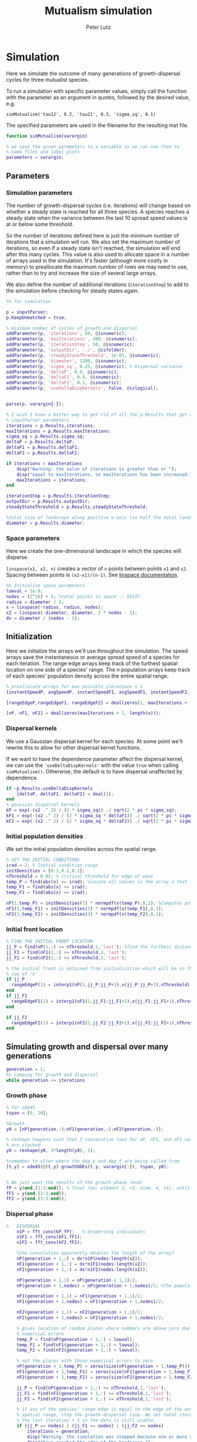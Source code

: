 # Created 2023-03-24 Fri 00:44
#+options: toc:nil num:nil
#+title: Mutualism simulation
#+author: Peter Lutz
:LATEX:
#+latex_class: article
#+latex_class_options: [letterpaper 12pt]
#+latex_header: \usepackage[margin=1in, tmargin=1in]{geometry}
#+latex_header: \setlength{\parindent}{20pt}
#+latex_header: \usepackage{parskip}
#+latex_header: \usepackage{enumerate}
#+latex_header: \usepackage[cal=cm]{mathalfa}
#+latex_header: \usepackage{amsthm}
#+bibliography: ~/pdfs/01library.bib
#+cite_export: csl ~/pdfs/csl/ecology.csl
#+exclude_tags: noexport
#+export_file_name: README
:END:

* Simulation

Here we simulate the outcome of many generations of growth-dispersal cycles for three mutualist species.

To run a simulation with specific parameter values, simply call the function with the parameter as an argument in quotes, followed by the desired value, e.g.

#+begin_example
simMutualism('tau12', 0.2, 'tau21', 0.3, 'sigma_sq', 0.1)
#+end_example

The specified parameters are used in the filename for the resulting mat file.

#+begin_src matlab
function simMutualism(varargin)

% we save the given parameters to a variable so we can use them to
% name files and label plots
parameters = varargin;
#+end_src

** Parameters

*** Simulation parameters

The number of growth-dispersal cycles (i.e. iterations) will change based on whether a steady state is reached for all three species. A species reaches a steady state when the variance between the last 10 spread speed values is at or below some threshold.

So the number of iterations defined here is just the /minimum/ number of iterations that a simulation will run. We also set the maximum number of iterations, so even if a steady state isn't reached, the simulation will end after this many cycles. This value is also used to allocate space in a number of arrays used in the simulation. It's faster (although more costly in memory) to preallocate the maximum number of rows we may need to use, rather than to try and increase the size of several large arrays.

We also define the number of additional iterations (=iterationStep=) to add to the simulation before checking for steady states again.

#+begin_src matlab
%% for simulation

p = inputParser;
p.KeepUnmatched = true;

% minimum number of cycles of growth and dispersal
addParameter(p, 'iterations', 50, @isnumeric);
addParameter(p, 'maxIterations', 480, @isnumeric);
addParameter(p, 'iterationStep', 50, @isnumeric);
addParameter(p, 'outputDir', './', @isfolder);
addParameter(p, 'steadyStateThreshold', 1e-03, @isnumeric);
addParameter(p, 'diameter', 1200, @isnumeric);
addParameter(p, 'sigma_sq', 0.25, @isnumeric); % Dispersal variance
addParameter(p, 'deltaP', 0.0, @isnumeric);
addParameter(p, 'deltaF1', 0.9, @isnumeric);
addParameter(p, 'deltaF2', 0.1, @isnumeric);
addParameter(p, 'useDeltaDispKernels', false, @islogical);


parse(p, varargin{:});

% I wish I knew a better way to get rid of all the p.Results that get attached
% inputParser parameters
iterations = p.Results.iterations;
maxIterations = p.Results.maxIterations;
sigma_sq = p.Results.sigma_sq;
deltaP = p.Results.deltaP;
deltaF1 = p.Results.deltaF1;
deltaF2 = p.Results.deltaF2;

if iterations > maxIterations
    disp("Warning: the value of iterations is greater than or ");
    disp("equal to maxIterations, so maxIterations has been increased.");
    maxIterations = iterations;
end

iterationStep = p.Results.iterationStep;
outputDir = p.Results.outputDir;
steadyStateThreshold = p.Results.steadyStateThreshold;

%total size of landscape along positive x-axis (so half the total landscape)
diameter = p.Results.diameter;
#+end_src

*** Space parameters

Here we create the one-dimensional landscape in which the species will disperse.

=linspace(x1, x2, n)= creates a vector of =n= points between points =x1= and =x2=. Spacing between points is =(x2-x1)/(n-1)=. See [[https://in.mathworks.com/help/matlab/ref/linspace.html][linspace documentation]].

#+begin_src matlab
%% Initialize space parameters
lowval = 1e-9;
nodes = (2^16) + 1; %total points in space -- 65537
radius = diameter / 2;
x = linspace(-radius, radius, nodes);
x2 = linspace(-diameter, diameter, 2 * nodes - 1);
dx = diameter / (nodes - 1);
#+end_src

** Initialization

Here we initialize the arrays we'll use throughout the simulation. The speed arrays save the instantaneous or average spread speed of a species for each iteration. The range edge arrays keep track of the furthest spatial location on one side of a species' range. The /n/ population arrays keep track of each species' population density across the entire spatial range.

#+begin_src matlab
% preallocate arrays for max possible iterations + 1
[instantSpeedP, avgSpeedP, instantSpeedF1, avgSpeedF1, instantSpeedF2, avgSpeedF2] = deal(zeros(1, maxIterations + 1));

[rangeEdgeP,rangeEdgeF1, rangeEdgeF2] = deal(zeros(1, maxIterations + 1));

[nP, nF1, nF2] = deal(zeros(maxIterations + 1, length(x)));
#+end_src

*** Dispersal kernels

We use a Gaussian dispersal kernel for each species. At some point we'll rewrite this to allow for other dispersal kernel functions.

If we want to have the dependence parameter affect the dispersal kernel, we can use the ='useDeltaDispKernels'= with the value =true= when calling =simMutualism()=. Otherwise, the default is to have dispersal unaffected by dependence.

#+begin_src matlab
if ~p.Results.useDeltaDispKernels
    [deltaP, deltaF1, deltaF2] = deal(1);
end
% gaussian dispersal kernels
kP = exp(-(x2 .^ 2) / (2 * sigma_sq)) ./ sqrt(2 * pi * sigma_sq);
kF1 = exp(-(x2 .^ 2) / (2 * sigma_sq * deltaF1)) ./ sqrt(2 * pi * sigma_sq);
kF2 = exp(-(x2 .^ 2) / (2 * sigma_sq * deltaF2)) ./ sqrt(2 * pi * sigma_sq);
#+end_src

*** Initial population densities

We set the initial population densities across the spatial range.

#+begin_src matlab
% SET THE INITIAL CONDITIONS
irad = 2; % Initial condition range
initDensities = [0.1,0.1,0.1];
nThreshold = 0.05; % critical threshold for edge of wave
temp_P = find(abs(x) <= irad); %locate all values in the array x that lie b/w +irad and -irad units of space
temp_F1 = find(abs(x) <= irad);
temp_F2 = find(abs(x) <= irad);

nP(1,temp_P) = initDensities(1) * normpdf(x(temp_P),0,1); %Computes pdf values evaluated at the values in x i.e. all x(temp) values for the normal distribution with mean 0 and standard deviation 1.
nF1(1,temp_F1) = initDensities(2) * normpdf(x(temp_F1),0,1);
nF2(1,temp_F2) = initDensities(3) * normpdf(x(temp_F2),0,1);
#+end_src

*** Initial front location

#+begin_src matlab
% FIND THE INITIAL FRONT LOCATION
jj_P = find(nP(1,:) >= nThreshold,1,'last'); %find the farthest distance travelled by the population above a certain threshold density and assign it to jj
jj_F1 = find(nF1(1,:) >= nThreshold,1,'last');
jj_F2 = find(nF2(1,:) >= nThreshold,1,'last');

% the initial front is obtained from initialization which will be in the first
% row of 'n'
if jj_P
  rangeEdgeP(1) = interp1(nP(1,jj_P:jj_P+1),x(jj_P:jj_P+1),nThreshold);
end
if jj_F1
  rangeEdgeF1(1) = interp1(nF1(1,jj_F1:jj_F1+1),x(jj_F1:jj_F1+1),nThreshold);
end

if jj_F2
  rangeEdgeF2(1) = interp1(nF2(1,jj_F2:jj_F2+1),x(jj_F2:jj_F2+1),nThreshold);
end
#+end_src

** Simulating growth and dispersal over many generations

#+begin_src matlab
generation = 1;
%% Looping for growth and dispersal
while generation <= iterations
#+end_src

*** Growth phase

#+begin_src matlab
    % for ode45
    tspan = [0, 10];

    %Growth
    y0 = [nP(generation,:);nF1(generation,:);nF2(generation,:)];

    % reshape happens such that 3 consecutive rows for nP, nF1, and nF2 values
    % are stacked
    y0 = reshape(y0, 3*length(y0), 1);

    %remember to alter where the dep_p and dep_f are being called from
    [t,y] = ode45(@(t,y) growthODEs(t,y, varargin{:}), tspan, y0);


    % We just want the results of the growth phase (end)
    fP = y(end,(1:3:end)); % final row; element 1, +3, elem. 4, etc. until end
    fF1 = y(end,(2:3:end));
    fF2 = y(end,(3:3:end));
#+end_src

*** Dispersal phase

#+begin_src matlab
%   DISPERSAL
    n1P = fft_conv(kP,fP);   % dispersing individuals
    n1F1 = fft_conv(kF1,fF1);
    n1F2 = fft_conv(kF2,fF2);

    %the convolution apparently doubles the length of the array?
    nP(generation + 1,:) = dx*n1P(nodes:length(x2));
    nF1(generation + 1,:) = dx*n1F1(nodes:length(x2));
    nF2(generation + 1,:) = dx*n1F2(nodes:length(x2));

    nP(generation + 1,1) = nP(generation + 1,1)/2;
    nP(generation + 1,nodes) = nP(generation + 1,nodes)/2; %The population density at the edges is halved

    nF1(generation + 1,1) = nF1(generation + 1,1)/2;
    nF1(generation + 1,nodes) = nF1(generation + 1,nodes)/2;

    nF2(generation + 1,1) = nF2(generation + 1,1)/2;
    nF2(generation + 1,nodes) = nF2(generation + 1,nodes)/2;

    % gives location of random places where numbers are above zero due to some
    % numerical errors
    temp_P = find(nP(generation + 1,:) < lowval);
    temp_F1 = find(nF1(generation + 1,:) < lowval);
    temp_F2 = find(nF2(generation + 1,:) < lowval);

    % set the places with those numerical errors to zero
    nP(generation + 1,temp_P) = zeros(size(nP(generation + 1,temp_P)));
    nF1(generation + 1,temp_F1) = zeros(size(nF1(generation + 1,temp_F1)));
    nF2(generation + 1,temp_F2) = zeros(size(nF2(generation + 1,temp_F2)));

    jj_P = find(nP(generation + 1,:) >= nThreshold,1,'last');
    jj_F1 = find(nF1(generation + 1,:) >= nThreshold,1,'last');
    jj_F2 = find(nF2(generation + 1,:) >= nThreshold,1,'last');

    % if any of the species' range edge is equal to the edge of the entire
    % spatial range, stop the growth-dispersal loop. We set total iterations to
    % the last iteration + 1 so the data is still usable.
    if (jj_P == nodes) | (jj_F1 == nodes) | (jj_F2 == nodes)
        iterations = generation;
        disp("Warning: the simulation was stopped because one or more species");
        disp("have reached the edge of the landscape.");
        break;
    end

    if jj_P
         rangeEdgeP(generation + 1) = interp1(nP(generation + 1,jj_P:jj_P + 1),x(jj_P:jj_P + 1), nThreshold);
    end

    if jj_F1
         rangeEdgeF1(generation + 1) = interp1(nF1(generation + 1, jj_F1:jj_F1 + 1), x(jj_F1:jj_F1 + 1), nThreshold);
    end

    if jj_F2
         rangeEdgeF2(generation + 1) = interp1(nF2(generation + 1,jj_F2:jj_F2 + 1), x(jj_F2:jj_F2 + 1), nThreshold);
    end

    %latest position of wave edge - initial position of wave edge divided by time
    avgSpeedP(generation) = (rangeEdgeP(generation + 1) - rangeEdgeP(1)) / generation;

    instantSpeedP(generation) = rangeEdgeP(generation + 1) - rangeEdgeP(generation);

    instantSpeedF1(generation) = rangeEdgeF1(generation + 1) - rangeEdgeF1(generation);

    %latest position of wave edge - initial position of wave edge divided by time
    avgSpeedF1(generation) = (rangeEdgeF1(generation + 1) - rangeEdgeF1(1)) / generation;

    %latest position of wave edge - initial position of wave edge divided by time
    instantSpeedF2(generation) = rangeEdgeF2(generation + 1) - rangeEdgeF2(generation);
    avgSpeedF2(generation) = (rangeEdgeF2(generation + 1) - rangeEdgeF2(1)) / generation;
#+end_src

*** Determine whether to continue running the simulation for more iterations

#+begin_src matlab
    % check for steady state, and determine whether to run for more generations
    if (generation == iterations)

        % if not all species at steady state
        if ~(isSpeciesSteadyState(instantSpeedP, steadyStateThreshold, generation) && isSpeciesSteadyState(instantSpeedF1, steadyStateThreshold, generation) && isSpeciesSteadyState(instantSpeedF2, steadyStateThreshold, generation))

            % iterations close to the max
            if iterations >= (maxIterations - iterationStep)
                iterations = maxIterations;
            else
                iterations = iterations + iterationStep;
            end
        end
    end

    generation = generation + 1;

% while loop end
end
#+end_src

*** Checking if a species is at a steady state

This function takes the spread speed values for a given species and checks to see if the variance in the last 10 values is at or below a threshold to determine whether a steady state has been reached.

#+begin_src matlab
function isSteadyState = isSpeciesSteadyState(speed, tolerance, generation)
% takes a matrix of speed values and checks whether the variance in the last 10 values is at or below a threshold

    variance = sqrt(var(speed((generation - 9):generation)));

    if variance <= tolerance
        isSteadyState = true;
    else
        isSteadyState = false;
    end
end
#+end_src

*** Which simulations never reached a steady state?

Sometimes a simulation ends because the =maxIterations= number is reached, rather than actually reaching a steady state. Here we write a function to tell us if a simulation ended because it reached the =maxIterations=. It will iterate through all the files in the given directory and print a list of the parameter regimes for which a steady state wasn't reached.

#+begin_src matlab
function getNoSteadyState(sweepDir)

    files = dir(fullfile(sweepDir, '*.mat'));

    for file = 1:length(files)
        curFile = matfile(fullfile(sweepDir, files(file).name));

        parameters = curFile.parameters;

        % get the values of tau12 and tau21
        tau12 = parameters{find(strcmp('tau12', parameters)) + 1};
        tau21 = parameters{find(strcmp('tau21', parameters)) + 1};

        if curFile.iterations == curFile.maxIterations
            disp(strcat("The simulation of tau12 = ", num2str(tau12, "%.2f"), " and tau21 = ", num2str(tau21, "%.2f"), " reached the maxIterations value of ", num2str(curFile.maxIterations)));
        else
            disp(strcat("The simulation of tau12 = ", num2str(tau12, "%.2f"), " and tau21 = ", num2str(tau21, "%.2f"), " ran for ", num2str(curFile.iterations), " iterations"))
        end

        clear curFile;
    end
end
#+end_src


*** Generate and save a mat file for the simulation

Using =maxIterations= to create the initial arrays means that these arrays may be storing many more rows than is actually necessary. Since we're saving these to mat files, we can reduce the size before saving by resizing the arrays. By getting rid of extra rows, we can also use the =end= index to get the population densities of the final iteration.

Then we can save our results to a mat file, which can then be used to generate figures, identify outcomes, etc. The =filename= string can be reused for saving figures as well. It takes any explicitly defined parameters from the call to =simMutualism()= and appends the names and values to =filename=.

#+begin_src matlab
%% Save a mat file with the current parameter values

nP = nP(1:(iterations + 1), :);
nF1 = nF1(1:(iterations + 1), :);
nF2 = nF2(1:(iterations + 1), :);

instantSpeedP = instantSpeedP(1, 1:(iterations + 1));
instantSpeedF1 = instantSpeedF1(1, 1:(iterations + 1));
instantSpeedF2 = instantSpeedF2(1, 1:(iterations + 1));

% classify outcome here so we don't have to do it later
outcome = classifyOutcome(nF1(end,:), nF2(end,:), nThreshold);

%% Save a mat file with the current parameter values

filename = 'results';
formatSpec = '%.2f';

if ~(isempty(parameters))
    for i = 1:length(parameters)
        param = parameters{i};

        if isnumeric(param)
            param = num2str(param, formatSpec);
        elseif strcmp(param, 'outputDir') || islogical(param) || isfolder(param)
            continue
        else
            param = string(param);
        end

        filename = strcat(filename, '_', param);
    end
end

filename = strcat(filename, '.mat');

save(strcat(outputDir, filename), 'nP', 'nF1', 'nF2', 'iterations', 'nThreshold', 'instantSpeedP', 'instantSpeedF1', 'instantSpeedF2', 'filename', 'parameters', 'x', 'maxIterations', 'diameter', 'outcome');

% end of simMutualism function
end
#+end_src

* Growth equations function

Here we define the growth of each species using a system of ODEs.

** System of Equations (=growthODEs.m=)

*** Function definition

With =varargin=, we can optionally use parameter values other than the defaults, e.g. =growthODEs(t, y, 'rP', 0.4)=. We need to use an [[https://www.mathworks.com/help/matlab/ref/inputparser.html][inputParser]] to manage the function's parameters.

#+begin_src matlab
function dydt = growthODEs(t, y, varargin)
#+end_src

*** Default parameter values

We set our default parameter values here. If the parameter is not explicitly defined in the function call, then these default values are used.

#+begin_src matlab
    %% Default ODE parameter values

    default_nodes = (2^16) + 1;

    % intrinsic growth
    default_rP = 0.3;
    default_rF1 = 0.3;
    default_rF2 = 0.3;

    % mutualism benefits
    default_alphaPF1 = 0.5;
    default_alphaPF2 = 0.5;
    default_alphaF1P = 0.5;
    default_alphaF2P = 0.5;

    default_qP = 1.0;
    default_qF1 = 1.0;
    default_qF2 = 1.0;

    % mutualism costs
    default_betaP = 0.0;
    default_betaF1 = 0.0;
    default_betaF2 = 0.0;

    default_cP = 1.0;
    default_cF1 = 1.0;
    default_cF2 = 1.0;

    % death rate
    default_dP = 0.1;
    default_dF1 = 0.1;
    default_dF2 = 0.1;

    % saturation
    default_hPF1 = 0.3;
    default_hPF2 = 0.3;
    default_hF1P = 0.3;
    default_hF2P = 0.3;

    default_eP = 0.3;
    default_eF1 = 0.3;
    default_eF2 = 0.3;

    % = 0.0;
    default_deltaP = 0.0;
    default_deltaF1 = 0.9;
    default_deltaF2 = 0.1;

    % competition: tau12 is the effect F2 has on F1; tau21 is effect of F1 on F2
    default_tau12 = 0.0;
    default_tau21 = 0.0;
#+end_src

*** Adding parameters with =inputParser=

See [[https://www.mathworks.com/help/matlab/ref/inputparser.html][inputParser]] and [[https://www.mathworks.com/help/matlab/ref/inputparser.addparameter.html][addParameter]] documentation. By setting =p.KeepUnmatched = true=, we can pass along all the parameters given in the simMutualism function call and just ignore the ones that are not relevant to the ODE parameters.

#+begin_src matlab
    p = inputParser;
    p.KeepUnmatched = true;

    addRequired(p, 't');
    addRequired(p, 'y');

    %% Optional ODE parameters

    addParameter(p, 'nodes', default_nodes);

    % intrinsic growth rates
    addParameter(p, 'rP', default_rP);
    addParameter(p, 'rF1', default_rF1);
    addParameter(p, 'rF2', default_rF2);

    % mutualism benefits
    addParameter(p, 'alphaPF1', default_alphaPF1);
    addParameter(p, 'alphaPF2', default_alphaPF2);
    addParameter(p, 'alphaF1P', default_alphaF1P);
    addParameter(p, 'alphaF2P', default_alphaF2P);

    addParameter(p, 'qP', default_qP );
    addParameter(p, 'qF1', default_qF1);
    addParameter(p, 'qF2', default_qF2);

    % mutualism costs
    addParameter(p, 'betaP', default_betaP);
    addParameter(p, 'betaF1', default_betaF1);
    addParameter(p, 'betaF2', default_betaF2);

    addParameter(p, 'cP', default_cP);
    addParameter(p, 'cF1', default_cF1);
    addParameter(p, 'cF2', default_cF2);

    % death rate
    addParameter(p, 'dP', default_dP);
    addParameter(p, 'dF1', default_dF1);
    addParameter(p, 'dF2', default_dF2);

    % saturation
    addParameter(p, 'hPF1', default_hPF1);
    addParameter(p, 'hPF2', default_hPF2);
    addParameter(p, 'hF1P', default_hF1P);
    addParameter(p, 'hF2P', default_hF2P);

    addParameter(p, 'eP', default_eP);
    addParameter(p, 'eF1', default_eF1);
    addParameter(p, 'eF2', default_eF2);

    % mutualism dependence
    addParameter(p, 'deltaP', default_deltaP);
    addParameter(p, 'deltaF1', default_deltaF1);
    addParameter(p, 'deltaF2', default_deltaF2);

    % competition
    addParameter(p, 'tau12', default_tau12);
    addParameter(p, 'tau21', default_tau21);

    parse(p, t, y, varargin{:});

    % relabel variables so they're easier to read in the equation

    t = p.Results.t;
    y = p.Results.y;
    nodes = p.Results.nodes;

    % intrinsic growth
    rP = p.Results.rP;
    rF1 = p.Results.rF1;
    rF2 = p.Results.rF2;

    % mutualism benefits
    alphaPF1 = p.Results.alphaPF1;
    alphaPF2 = p.Results.alphaPF2;
    alphaF1P = p.Results.alphaF1P;
    alphaF2P = p.Results.alphaF2P;

    qP = p.Results.qP;
    qF1 = p.Results.qF1;
    qF2 = p.Results.qF2;

    % mutualism costs
    betaP = p.Results.betaP;
    betaF1 = p.Results.betaF1;
    betaF2 = p.Results.betaF2;

    cP = p.Results.cP;
    cF1 = p.Results.cF1;
    cF2 = p.Results.cF2;

    % death rate
    dP = p.Results.dP;
    dF1 = p.Results.dF1;
    dF2 = p.Results.dF2;

    % saturation
    hPF1 = p.Results.hPF1;
    hPF2 = p.Results.hPF2;
    hF1P = p.Results.hF1P;
    hF2P = p.Results.hF2P;

    eP = p.Results.eP;
    eF1 = p.Results.eF1;
    eF2 = p.Results.eF2;

    % mutualism dependence
    deltaP = p.Results.deltaP;
    deltaF1 = p.Results.deltaF1;
    deltaF2 = p.Results.deltaF2;

    % competition: tau12 is the effect F2 has on F1; tau21 is effect of F1 on F2
    tau12 = p.Results.tau12;
    tau21 = p.Results.tau21;

    y = reshape(y,3,nodes);
    dydt  = zeros(size(y));
#+end_src

*** Species /P/

#+begin_src math
\begin{align*}
\frac{dP}{dt} = P [ (1 - \delta_P) r_P + &\delta_P \left( c_1 \left[\frac{\alpha_{PF_1} F_1}{h_{PF_1} + F_1}  + \frac{\alpha_{PF_2} F_2}{h_{PF_2} + F_2} \right] \right) - \\
&\delta_{F_1} \left( q_1 \left[ \frac{\beta_{P} F_1}{e_P + P} \right] \right) - \delta_{F_2} \left( q_1 \left[ \frac{\beta_{P} F_2}{e_P + P} \right] \right) - d_P P ]
\end{align*}
#+end_src

#+begin_src matlab
    % rename variables so equations are easier to read
    P = y(1,:);
    F1 = y(2,:);
    F2 = y(3,:);

    dydt(1,:) = P .* ((1 - deltaP) * rP + deltaP * (cP * ((alphaPF1 .* F1) ./ (hPF1 + F1) + (alphaPF2 .* F2) ./ (hPF2 + F2))) - deltaF1 * (qP * (betaP .* F1 ./ (eP + P))) - deltaF2 * (qP * (betaP .* F2 ./ (eP + P))) - (dP .* P));
#+end_src

*** Species /F/, Phenotype 1

#+begin_src math
\begin{align*}
\frac{dF_1}{dt} = F_1[(1 - \delta_{F_1})r_{F_1} + \delta_{F_1} \left( c_2 \left[\frac{\alpha_{F_1} P}{h_{F_1} + P} \right] \right) - \delta_P \left(q_2  \left[ \frac{\beta_{F_1} P}{e_{F_1} + F_1} \right] \right) - \tau_{12} F_2 - d_{F_1} F_1]
\end{align*}
#+end_src

#+begin_src matlab
    dydt(2,:) = F1 .* ((1 - deltaF1) * rF1 + cF1 * (deltaF1 * (alphaF1P .* P) ./ (hF1P + P)) - qF1 * (deltaP * ((betaF1 .* P) ./ (eF1 + F1))) - (tau12 .* F2) - (dF1 .* F1));
#+end_src

*** Species /F/, Phenotype 2

#+begin_src math
\begin{align*}
\frac{dF_2}{dt} = F_2[(1 - \delta_{F_2}) r_{F_2} + \delta_{F_2} \left(c_2 \left[\frac{\alpha_{F_2} P}{h_{F_2} + P} \right] \right) - \delta_P \left(q_2  \left[ \frac{\beta_{F_2} P}{e_{F_2} + F_2} \right] \right) - \tau_{21} F_1 - d_{F_2} F_2]
\end{align*}
#+end_src

#+begin_src matlab
    dydt(3,:) = F2 .* ((1 - deltaF2) * rF2 + cF2 * (deltaF2 * (alphaF2P .* P) ./ (hF2P + P)) - qF2 * (deltaP * ((betaF2 .* P) ./ (eF2 + F2))) - (tau21 .* F1) - (dF2 .* F2));
#+end_src

*** Reshape

#+begin_src matlab
    dydt = reshape(dydt,3*nodes,1);
end
#+end_src

* Parameter sweep

** Sweep script

This is the main file to be edited when running parameter sweeps. The =simMutualism()= function requires an output directory as an argument. It can take any ODE parameter as an optional argument. to override a default value, use the parameter variable name then a value, i.e. =simMutualism(outputDir, 'tau12', 0.3, 'tau21', 0.14)=. These variables will get added to the filename of the exported mat file at the end of the simulation.

We can adjust values of =maxIterations= in the for loop to allow for longer simulations of $\tau$ values that we know will take longer to reach a steady state. By allow for more iterations for only these values, we limit the number of very large mat files.

#+begin_src matlab
% use integers for the number of iterations to run (rather than the actual
% values of tau12 and tau21) because it seems parfor requires it

rangeStep = 0.01;

outputDir = '/home/shawa/lutzx119/sweep_delta_dk/';

mkdir(outputDir)

% instead of using a for loop for the tau12 values, we can use Slurm to set up
% jobs for each tau12 value. To change the range of tau12 values, modify the
% "SBATCH --array=" line in the Slurm job script.
tau12 = rangeStep * str2num(getenv("SLURM_ARRAY_TASK_ID"));

parfor j = 0:40

    tau21 = j * rangeStep;
    simMutualism('outputDir', outputDir, 'tau12', tau12, 'tau21', tau21);
end
#+end_src


** Slurm job script

The SBATCH lines *must* be at the top of the script. Anything before that will cause an error with Slurm.

#+begin_src shell
#!/bin/bash -l
#SBATCH --nodes=1
#SBATCH --ntasks=1
#SBATCH --cpus-per-task=4
#SBATCH --mem-per-cpu=4G
#SBATCH --time=2:00:00
#SBATCH --array=0-40
#SBATCH --mail-type=ALL
#SBATCH --mail-user=lutzx119@umn.edu
#SBATCH --output=/home/shawa/lutzx119/reports/tausweep-%j.out

cd /home/shawa/lutzx119/mutualism
module purge

module load matlab
matlab -nodisplay <tauSweep.m
#+end_src

*** Using the Slurm ~--array command~

Note the ~#SBATCH --array=0-40~ command. For a parameter sweep, we might normally use two for-loops to iterate through a range of values for two parameters (in this case $\tau_ { 12 }$ and $\tau_ { 21 }$). Instead, we can replace the outer for loop with Slurm's ~--array~ command. It takes a range of numbers (or a comma separated list in brackets, like =[5, 10, 15, 25]=), and creates a separate, parallelized task for each one. We access the task ID with the environment variable =SLURM_ARRAY_TASK_ID=.

In our case, we want to run simulations for all values of $\tau_ { 12 }$ and $\tau_ { 21 }$ in the range 0 - 0.4 with a step size of 0.01. Since the Slurm array command only recognizes integers, we use ~--array=0-40~. Then in our Matlab sweep script, we remove our outer for-loop and replace wherever we were using the for-loop index variable with =str2num(getenv("SLURM_ARRAY_TASK_ID")) * 0.01=. Now Slurm will set up one job with 41 sub-tasks that run in parallel, one for each value of $\tau_ { 12 }$.

*** Making the right job request

This [[https://researchcomputing.princeton.edu/support/knowledge-base/slurm][introductory guide]] from Princeton Research Computing was very helpful. They also have [[https://researchcomputing.princeton.edu/support/knowledge-base/matlab][specific instructions]] for Matlab.

The key takeaway is that requesting more resources as a way to speed up a job is usually a bad idea. Often it'll get stuck in the queue and any performance gains are offset by this wait. Even worse, Matlab doesn't typically benefit from multiple nodes/ntasks. It's best to simply use ~--nodes=1~ and ~--ntasks=1~. Using the ~--array~ command as mentioned above with automatically spread the parameter sweep simulations across many CPUs/cores, so there's no need to do anything else except request sufficient memory, either with ~--mem=~ or ~--mem-per-cpu=~.

It /is/ possible to parallelize your code as well, but it's not totally clear whether this is always beneficial. You can replace a for-loop with =parfor=, and then add ~--cpus-per-task~ to your Slurm script. This is another case where more is not always better, ~--cpus-per-task=4~ has given me the best results in my very informal testing. More CPUs and your job ends up in the queue for much longer. Now for each array sub-task, 4 CPUs will divide up the inner for-loop in the sweep script. The problem is that these extra CPUs can mean that your other array sub-tasks get stuck in the queue since you're using more resources per task.

** Function to classify outcome (=classifyOutcome.m=)

This function takes the final population densities of species $F_1$ and $F_2$ and classifies the outcome of the simulation. The possible outcomes are:

- F1 dominance (=outcome = 1=)
- F2 dominance (=outcome = 2=)
- local coexistence (=outcome = 3=)
- local coexistence with F1 dominance (=outcome = 4=)
- local coexistence with F2 dominance (=outcome = 5=)
- regional coexistence (=outcome = 6=)
- unknown (=outcome = 7=).

First we find the values above =nThreshold= across the landscape — this gives us each species final range. We use the =max= function to determine whether $F_1$ or $F_2$ had the bigger range.

In order to make classification easier we create a variable that tells us whether or not $F_1$ had the larger range than $F_2$, based on the result of the =max= function.

#+begin_src matlab
%% Function to classify outcome of a given simulation
function outcome = classifyOutcome(finalNF1, finalNF2, nThreshold)

    % get the ranges where F1 and F2 populations are above the threshold
    rangeF1 = find(finalNF1 >= nThreshold);
    rangeF2 = find(finalNF2 >= nThreshold);

    lenMaxRange = max(length(rangeF1), length(rangeF2));

    % range where one species exists but not the other
    exclusiveRange = setxor(rangeF1, rangeF2);
#+end_src

In the simplest cases, there were no population values above =nThreshold= for either $F_1$ or $F_2$; this means the other species competitively excluded it and we can classify the outcome as /$F_1$ or $F_2$ dominance/.

#+begin_src matlab
    % if F2 is below the threshold across the total range, then classify as
    % F1 dominance
    if isempty(rangeF2)
        outcome = 1; % F1 dominance

    % if F1 is below the threshold across the total range, then classify as
    % F2 dominance
    elseif isempty(rangeF1)
        outcome = 2; % F2 dominance
#+end_src

Next, we look to see if the $F$ species with the larger range was dominant for less than 0.05 of its total range. The =setxor= function gives us the areas of space where the species with the greater range competitively excluded the other. We determine the total length of these areas and then divide by =maxRange= to get the proportion of the total range where this species was dominant. If this proportion is less than the (arbitrary) threshold of 0.05, we classify this as /local coexistence/.

#+begin_src matlab
    % find the range of values in rangeF1 or rangeF2 but not both
    % if the proportion of this range over the total range is less than
    % the arbitrary value 0.05, we call it local coexistence
    elseif length(exclusiveRange)/lenMaxRange < 0.05
        outcome = 3; % Local coexistence
#+end_src

It's possible that the proportion of space where the dominant species competitively excluded the other is greater than 0.05. In this case, we first determine if $F_1$ was the dominant species (i.e. it had the larger range). Since we've already found outcomes where the lengths of the ranges of $F_1$ and $F_2$ differ by less than 5%, we know that any outcomes found here will have at least some local dominance.

Since =setxor(rangeF1, rangeF2)= gives us any area of the landscape where one species competitively excluded the other, we use =intersect= to see if any of those areas fall within =rangeF2=. In other words, if $F_2$ competitively excluded $F_1$ for any proportion of the landscape. If so, we classify this as /regional coexistence/.

If not, this means that $F_1$ has regions of its total range where it has competitively excluded $F_2$ (the proportion of which must be greater than or equal to 0.05). We know from the comparisons above, however, that $F_1$ still occupies some proportion of the landscape, so we classify this as /local coexistence with $F_1$ dominance/.

We then make the same comparisons when $F_2$ has the larger range. Finally, we classify any outcome that does not fall into these categories as "unknown", which most likely indicates some sort of error.

#+begin_src matlab
    elseif length(rangeF1) > length(rangeF2)

        % no F2 dominance
        if isempty(intersect(rangeF2, exclusiveRange))
            outcome = 4; % Local coexistence + F1 dominance
        % we find at least some F2 dominance
        else
            outcome = 6; % regional coexistence
        end

    elseif length(rangeF2) > length(rangeF1)

        % no F1 dominance
        if isempty(intersect(rangeF1, exclusiveRange))
            outcome = 5; % Local coexistence + F2 dominance
        else
            % we find at least some F1 dominance
            outcome = 6; % regional coexistence
        end
    else
        outcome = 7; % unknown
    end
end
#+end_src

* Figures

** Generate figures from paper

The parameter space plot always includes all the parameter values in the sweep. For the other plots, the variables  =tau12Range= and =tau21Range= define for what range of parameter values the plots are generated.

#+begin_src matlab
function generatePlots(sweepDir, figDir, varargin)

    p = inputParser;
    addRequired(p, 'sweepDir', @isfolder);
    addRequired(p, 'figDir');
    addParameter(p, 'plotOutcomes', false, @islogical);
    addParameter(p, 'plotPopSpaceTime', false, @islogical);
    addParameter(p, 'plotFinalPopSpace', false, @islogical);
    addParameter(p, 'plotSpeedTime', false, @islogical);
    addParameter(p, 'tau12Range', 0.13:0.01:0.31, @isvector);
    addParameter(p, 'tau21Range', 0.0:0.01:0.4, @isvector);

    parse(p, sweepDir, figDir, varargin{:});

    mkdir(figDir)

    if p.Results.plotOutcomes
        % get the heatmap of all the outcomes
        disp('Generating outcomes plot...')
        plotOutcomes(sweepDir, 'figDir', figDir);
    end

    if p.Results.plotPopSpaceTime || p.Results.plotFinalPopSpace || p.Results.plotSpeedTime

        tau12Range = p.Results.tau12Range;
        tau21Range = p.Results.tau21Range;

        taus = [];

        for tau12 = tau12Range

            taus = [taus; ones(numel(tau21Range), 1) * tau12, tau21Range(:)];

        end

        for i = 1:length(taus)

            formatSpec = '%.2f';

            % probably a better way to do this with regexp
            targetFile = dir(fullfile(sweepDir, strcat("*tau12_", num2str(taus(i, 1), formatSpec), "*tau21_", num2str(taus(i, 2), formatSpec), "*.mat")));

            filename = fullfile(sweepDir, targetFile.name);

            curFile = load(filename, 'iterations', 'filename', 'nP', 'nF1', 'nF2', 'nThreshold', 'x', 'instantSpeedP', 'instantSpeedF1', 'instantSpeedF2');

            if p.Results.plotPopSpaceTime
                plotPopSpaceTime(curFile, 'figDir', figDir);
            end

            if p.Results.plotFinalPopSpace
                plotFinalPopSpace(curFile, 'figDir', figDir);
            end

            if p.Results.plotSpeedTime
                plotSpeedTime(curFile, 'figDir', figDir);
            end

            clear curFile;
        end
    end
end
#+end_src

** 3D population density vs. space vs. time plot

These plots are helpful to see how the population densities change over time, but the 2D final spatial outcome plots are a little easier to read if all we care about is what happens at the steady state.

We generate a plot for each species, and they're superimposed in a single figure.

#+begin_src matlab
function plotPopSpaceTime(simMatFile, varargin)

    p = inputParser;
    addRequired(p, 'simMatFile');
    addOptional(p,'createFile', true, @islogical);
    addOptional(p, 'figDir', './', @isfolder);

    parse(p, simMatFile, varargin{:});

    filename = simMatFile.filename;
    iterations = simMatFile.iterations;
    nP = simMatFile.nP;
    nF1 = simMatFile.nF1;
    nF2 = simMatFile.nF2;
    nThreshold = simMatFile.nThreshold;
    x = simMatFile.x;

    timeStep = round(iterations / 10);

    %% Figure for species P

    % if you're creating a file, don't display the figure in a window
    if p.Results.createFile
        f = figure('visible', 'off');
    else
        figure(1);
    end

    [xx,tt] = meshgrid(x,0:iterations);
    nlow = nP;
    nlow(nP >= nThreshold) = NaN;
    nP(nP < nThreshold) = NaN;

    rangeP = x(find(nP(end,:) >= nThreshold));

    rangeMin = min(rangeP);
    rangeMax = max(rangeP);

    hold on
    for i = 1:timeStep:iterations
        lineP = plot3(xx(i,:),tt(i,:),nP(i,:),'b', 'LineWidth', 3.0);
        plot3(xx(i,:),tt(i,:),nlow(i,:),'Color',0.8*[1 1 1]);
        grid on
    end
    % plot3(rangeEdgeP(1:11),0:10,nThreshold*ones(1,11),'k');
    axis([(rangeMin - 5) (rangeMax + 5) 0 iterations 0 6.25]);
    xlabel('Spatial range');
    ylabel('Generations');
    zlabel('Population density');
    % title('Species P');
    view(30,30);

    %% Figure for species F1
    [xx,tt] = meshgrid(x,0:iterations);
    nlow = nF1;
    nlow(nF1 >= nThreshold) = NaN;
    nF1(nF1 < nThreshold) = NaN;
    hold on
    for i = 3:timeStep:iterations
        lineF1 = plot3(xx(i,:),tt(i,:),nF1(i,:),'r','LineWidth', 3.0);
        plot3(xx(i,:),tt(i,:),nlow(i,:),'Color',0.8*[1 1 1]);
        grid on
    end

    %% Figure for species F2
    [xx,tt] = meshgrid(x,0:iterations);
    nlow = nF2;
    nlow(nF2 >= nThreshold) = NaN;
    nF2(nF2 < nThreshold) = NaN;
    hold on
    for i = 5:timeStep:iterations
        lineF2 = plot3(xx(i,:),tt(i,:),nF2(i,:),'g', 'LineWidth', 3.0);
        plot3(xx(i,:),tt(i,:),nlow(i,:),'Color',0.8*[1 1 1]);
        grid on
    end
    hold off

    legend([lineP lineF1 lineF2], {'P', 'F_1', 'F_2'});

    if p.Results.createFile
        [~, filename, ~] = fileparts(filename);
        filename = strcat('pop_space_time_', filename);
        savefig(strcat(p.Results.figDir, filename, '.fig'));
        saveas(strcat(p.Results.figDir, filename, '.png'));
        clf;
    end
end
#+end_src

** Speed vs. time plot

#+begin_src matlab
function plotSpeedTime(simMatFile, varargin)

    p = inputParser;
    addRequired(p, 'simMatFile');
    addOptional(p,'createFile', true, @islogical);
    addOptional(p, 'figDir', './', @isfolder);

    parse(p, simMatFile, varargin{:});

    filename = simMatFile.filename;
    iterations = simMatFile.iterations;
    instantSpeedP = simMatFile.instantSpeedP;
    instantSpeedF1 = simMatFile.instantSpeedF1;
    instantSpeedF2 = simMatFile.instantSpeedF2;

    if p.Results.createFile
        f = figure('visible', 'off');
    else
        figure(1);
    end

    plot(1:iterations, instantSpeedP, 1:iterations, instantSpeedF1, 1:iterations, instantSpeedF2);
    legend('P', 'F1', 'F2');
    title(strcat(['Spread speed vs. time']));
    xlabel('iterations');
    ylabel('speed');

    if p.Results.createFile
        [~, filename, ~] = fileparts(filename);
        filename = fullfile(p.Results.figDir, strcat('speed_time_', filename));
        saveas(f, strcat(filename, '.fig'));
        saveas(f, strcat(filename, '.png'));
    end
end
#+end_src

** Final population densities across space plot

#+begin_src matlab
function plotFinalPopSpace(simMatFile, varargin)

    p = inputParser;
    addRequired(p, 'simMatFile');
    addOptional(p,'createFile', true, @islogical);
    addOptional(p, 'figDir', './', @isfolder);

    parse(p, simMatFile, varargin{:});

    nP = simMatFile.nP;
    nF1 = simMatFile.nF1;
    nF2 = simMatFile.nF2;
    iterations = simMatFile.iterations;
    filename = simMatFile.filename;

    if p.Results.createFile
        f = figure('visible', 'off');
    else
        figure(1);
    end

    hold on
    plot(nP(iterations,:));
    plot(nF1(iterations,:));
    plot(nF2(iterations,:));
    legend('P', 'F1', 'F2');
    title(strcat(['N vs. x']));
    hold off

    if p.Results.createFile
        [~, filename, ~] = fileparts(filename);
        filename = fullfile(p.Results.figDir, strcat('final_pop_space_', filename));
        saveas(f, strcat(filename, '.fig'));
        saveas(f, strcat(filename, '.png'));
        clf;
    end
end
#+end_src

** Sweep outcomes plot

This function generates a heatmap of the outcomes of a $\tau$ parameter sweep (it might be possible to make this more generic for other types of parameter sweeps in the future). It requires a directory where it can find mat files (the results of each simulation).

It can optionally take arguments to specify the range of values used in the parameter sweep (by default it assumes that we used the range =0:0.01:0.40= for both $\tau_ { 12 }$ and $\tau_ { 21 }$).

#+begin_src matlab
function plotOutcomes(sweepDir, varargin)

    p = inputParser;

    addRequired(p, 'sweepDir', @isfolder);
    addParameter(p, 'tau12Range', 0:0.01:0.40);
    addParameter(p, 'tau21Range', 0:0.01:0.40);
    addParameter(p, 'figDir', './', @isfolder);
    parse(p, sweepDir, varargin{:});

    tau12Range = p.Results.tau12Range;
    tau21Range = p.Results.tau21Range;
    figDir = p.Results.figDir;

    outcomes = zeros(length(tau12Range), length(tau21Range));

    files = dir(fullfile(sweepDir, '*.mat'));

    for file = 1:length(files)

        curFile = matfile(fullfile(sweepDir, files(file).name));

        parameters = curFile.parameters;
        % get the values of tau12 and tau21
        tau12 = parameters{find(strcmp('tau12', parameters)) + 1};
        tau21 = parameters{find(strcmp('tau21', parameters)) + 1};

        disp(strcat("The outcome of tau12 = ", num2str(tau12, "%.2f"), " and tau21 = ", num2str(tau21, "%.2f"), " is ", num2str(curFile.outcome)));

        % You can't use == for comparison of floating point numbers, you have to
        % use this ismembertol function The default tolerance is fine for this
        % purpose.
        outcomes(ismembertol(tau12Range, tau12), ismembertol(tau21Range, tau21)) = curFile.outcome;

        clear curFile;

    end

    disp("Saving outcomes plot...")
    f = figure('visible', 'off');
    heatmap(tau12Range, fliplr(tau21Range), rot90(outcomes));
    xlabel('tau_{12}');
    ylabel('tau_{21}');

    filename = fullfile(figDir, 'tauSweepOutcomesPlot');
    saveas(f, strcat(filename, '.fig'));
    saveas(f, strcat(filename, '.png'));

end
#+end_src
